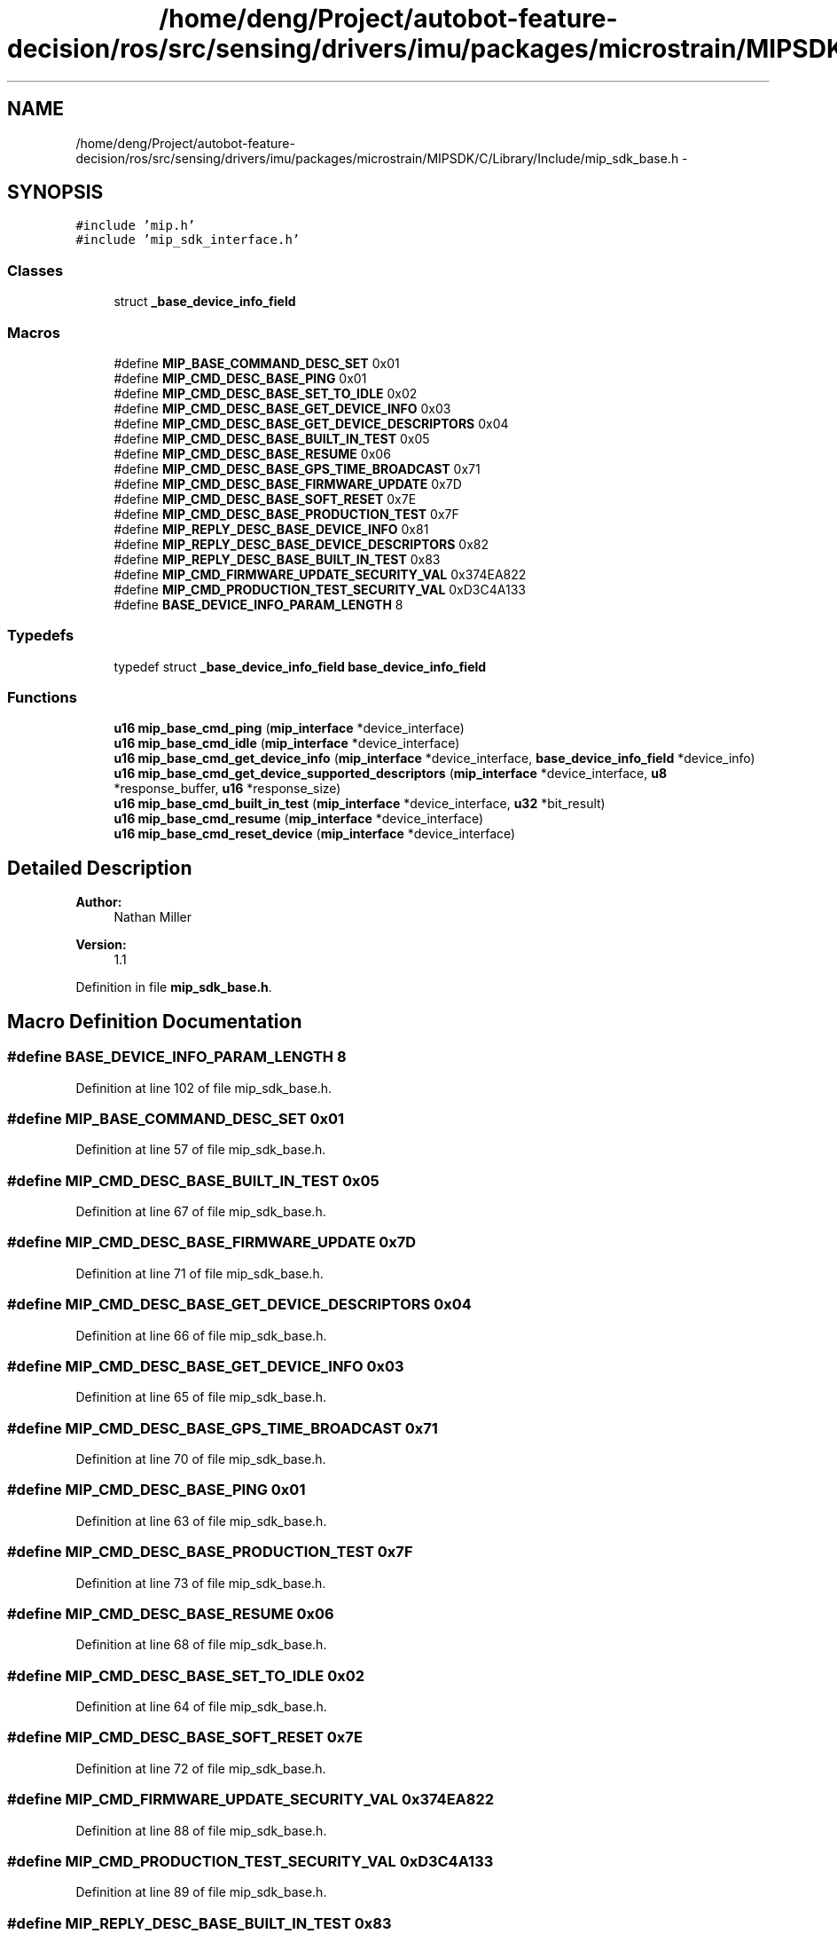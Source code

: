 .TH "/home/deng/Project/autobot-feature-decision/ros/src/sensing/drivers/imu/packages/microstrain/MIPSDK/C/Library/Include/mip_sdk_base.h" 3 "Fri May 22 2020" "Autoware_Doxygen" \" -*- nroff -*-
.ad l
.nh
.SH NAME
/home/deng/Project/autobot-feature-decision/ros/src/sensing/drivers/imu/packages/microstrain/MIPSDK/C/Library/Include/mip_sdk_base.h \- 
.SH SYNOPSIS
.br
.PP
\fC#include 'mip\&.h'\fP
.br
\fC#include 'mip_sdk_interface\&.h'\fP
.br

.SS "Classes"

.in +1c
.ti -1c
.RI "struct \fB_base_device_info_field\fP"
.br
.in -1c
.SS "Macros"

.in +1c
.ti -1c
.RI "#define \fBMIP_BASE_COMMAND_DESC_SET\fP   0x01"
.br
.ti -1c
.RI "#define \fBMIP_CMD_DESC_BASE_PING\fP   0x01"
.br
.ti -1c
.RI "#define \fBMIP_CMD_DESC_BASE_SET_TO_IDLE\fP   0x02"
.br
.ti -1c
.RI "#define \fBMIP_CMD_DESC_BASE_GET_DEVICE_INFO\fP   0x03"
.br
.ti -1c
.RI "#define \fBMIP_CMD_DESC_BASE_GET_DEVICE_DESCRIPTORS\fP   0x04"
.br
.ti -1c
.RI "#define \fBMIP_CMD_DESC_BASE_BUILT_IN_TEST\fP   0x05"
.br
.ti -1c
.RI "#define \fBMIP_CMD_DESC_BASE_RESUME\fP   0x06"
.br
.ti -1c
.RI "#define \fBMIP_CMD_DESC_BASE_GPS_TIME_BROADCAST\fP   0x71"
.br
.ti -1c
.RI "#define \fBMIP_CMD_DESC_BASE_FIRMWARE_UPDATE\fP   0x7D"
.br
.ti -1c
.RI "#define \fBMIP_CMD_DESC_BASE_SOFT_RESET\fP   0x7E"
.br
.ti -1c
.RI "#define \fBMIP_CMD_DESC_BASE_PRODUCTION_TEST\fP   0x7F"
.br
.ti -1c
.RI "#define \fBMIP_REPLY_DESC_BASE_DEVICE_INFO\fP   0x81"
.br
.ti -1c
.RI "#define \fBMIP_REPLY_DESC_BASE_DEVICE_DESCRIPTORS\fP   0x82"
.br
.ti -1c
.RI "#define \fBMIP_REPLY_DESC_BASE_BUILT_IN_TEST\fP   0x83"
.br
.ti -1c
.RI "#define \fBMIP_CMD_FIRMWARE_UPDATE_SECURITY_VAL\fP   0x374EA822"
.br
.ti -1c
.RI "#define \fBMIP_CMD_PRODUCTION_TEST_SECURITY_VAL\fP   0xD3C4A133"
.br
.ti -1c
.RI "#define \fBBASE_DEVICE_INFO_PARAM_LENGTH\fP   8"
.br
.in -1c
.SS "Typedefs"

.in +1c
.ti -1c
.RI "typedef struct \fB_base_device_info_field\fP \fBbase_device_info_field\fP"
.br
.in -1c
.SS "Functions"

.in +1c
.ti -1c
.RI "\fBu16\fP \fBmip_base_cmd_ping\fP (\fBmip_interface\fP *device_interface)"
.br
.ti -1c
.RI "\fBu16\fP \fBmip_base_cmd_idle\fP (\fBmip_interface\fP *device_interface)"
.br
.ti -1c
.RI "\fBu16\fP \fBmip_base_cmd_get_device_info\fP (\fBmip_interface\fP *device_interface, \fBbase_device_info_field\fP *device_info)"
.br
.ti -1c
.RI "\fBu16\fP \fBmip_base_cmd_get_device_supported_descriptors\fP (\fBmip_interface\fP *device_interface, \fBu8\fP *response_buffer, \fBu16\fP *response_size)"
.br
.ti -1c
.RI "\fBu16\fP \fBmip_base_cmd_built_in_test\fP (\fBmip_interface\fP *device_interface, \fBu32\fP *bit_result)"
.br
.ti -1c
.RI "\fBu16\fP \fBmip_base_cmd_resume\fP (\fBmip_interface\fP *device_interface)"
.br
.ti -1c
.RI "\fBu16\fP \fBmip_base_cmd_reset_device\fP (\fBmip_interface\fP *device_interface)"
.br
.in -1c
.SH "Detailed Description"
.PP 

.PP
\fBAuthor:\fP
.RS 4
Nathan Miller 
.RE
.PP
\fBVersion:\fP
.RS 4
1\&.1 
.RE
.PP

.PP
Definition in file \fBmip_sdk_base\&.h\fP\&.
.SH "Macro Definition Documentation"
.PP 
.SS "#define BASE_DEVICE_INFO_PARAM_LENGTH   8"

.PP
Definition at line 102 of file mip_sdk_base\&.h\&.
.SS "#define MIP_BASE_COMMAND_DESC_SET   0x01"

.PP
Definition at line 57 of file mip_sdk_base\&.h\&.
.SS "#define MIP_CMD_DESC_BASE_BUILT_IN_TEST   0x05"

.PP
Definition at line 67 of file mip_sdk_base\&.h\&.
.SS "#define MIP_CMD_DESC_BASE_FIRMWARE_UPDATE   0x7D"

.PP
Definition at line 71 of file mip_sdk_base\&.h\&.
.SS "#define MIP_CMD_DESC_BASE_GET_DEVICE_DESCRIPTORS   0x04"

.PP
Definition at line 66 of file mip_sdk_base\&.h\&.
.SS "#define MIP_CMD_DESC_BASE_GET_DEVICE_INFO   0x03"

.PP
Definition at line 65 of file mip_sdk_base\&.h\&.
.SS "#define MIP_CMD_DESC_BASE_GPS_TIME_BROADCAST   0x71"

.PP
Definition at line 70 of file mip_sdk_base\&.h\&.
.SS "#define MIP_CMD_DESC_BASE_PING   0x01"

.PP
Definition at line 63 of file mip_sdk_base\&.h\&.
.SS "#define MIP_CMD_DESC_BASE_PRODUCTION_TEST   0x7F"

.PP
Definition at line 73 of file mip_sdk_base\&.h\&.
.SS "#define MIP_CMD_DESC_BASE_RESUME   0x06"

.PP
Definition at line 68 of file mip_sdk_base\&.h\&.
.SS "#define MIP_CMD_DESC_BASE_SET_TO_IDLE   0x02"

.PP
Definition at line 64 of file mip_sdk_base\&.h\&.
.SS "#define MIP_CMD_DESC_BASE_SOFT_RESET   0x7E"

.PP
Definition at line 72 of file mip_sdk_base\&.h\&.
.SS "#define MIP_CMD_FIRMWARE_UPDATE_SECURITY_VAL   0x374EA822"

.PP
Definition at line 88 of file mip_sdk_base\&.h\&.
.SS "#define MIP_CMD_PRODUCTION_TEST_SECURITY_VAL   0xD3C4A133"

.PP
Definition at line 89 of file mip_sdk_base\&.h\&.
.SS "#define MIP_REPLY_DESC_BASE_BUILT_IN_TEST   0x83"

.PP
Definition at line 81 of file mip_sdk_base\&.h\&.
.SS "#define MIP_REPLY_DESC_BASE_DEVICE_DESCRIPTORS   0x82"

.PP
Definition at line 80 of file mip_sdk_base\&.h\&.
.SS "#define MIP_REPLY_DESC_BASE_DEVICE_INFO   0x81"

.PP
Definition at line 79 of file mip_sdk_base\&.h\&.
.SH "Typedef Documentation"
.PP 
.SS "typedef struct \fB_base_device_info_field\fP \fBbase_device_info_field\fP"

.SH "Function Documentation"
.PP 
.SS "\fBu16\fP mip_base_cmd_built_in_test (\fBmip_interface\fP * device_interface, \fBu32\fP * bit_result)"

.SH "DESCRIPTION"
.PP
Perform the device's built-in test\&. 
.SH "DETAILS"
.PP
\fBParameters:\fP
.RS 4
\fImip_interface\fP *device_interface - The device interface\&. 
.br
\fIu32\fP *bit_result - The returned bitfield result\&. 
.RE
.PP
\fBReturn values:\fP
.RS 4
\fIMIP_INTERFACE_ERROR\fP When there is a problem with the command format or the
.br
 the device communications failed\&.
.br
.br
\fIMIP_INTERFACE_OK\fP The command was successful\&.
.br
 
.RE
.PP
.SH "NOTES"
.PP
Please consult the device DCP for descriptions of BIT result values\&.
.br
A value of 0x00000000 is always success, other values indicate an error\&. 
.PP
Definition at line 261 of file mip_sdk_base\&.c\&.
.SS "\fBu16\fP mip_base_cmd_get_device_info (\fBmip_interface\fP * device_interface, \fBbase_device_info_field\fP * device_info)"

.SH "DESCRIPTION"
.PP
Get the device information structure\&. 
.SH "DETAILS"
.PP
\fBParameters:\fP
.RS 4
\fImip_interface\fP *device_interface - The device interface\&. 
.br
\fIbase_device_info_field\fP *device_info - The returned device info structure\&. 
.RE
.PP
\fBReturn values:\fP
.RS 4
\fIMIP_INTERFACE_ERROR\fP When there is a problem with the command format or the
.br
 the device communications failed\&.
.br
.br
\fIMIP_INTERFACE_OK\fP The command was successful\&.
.br
 
.RE
.PP
.SH "NOTES"
.PP
None 
.PP
Definition at line 126 of file mip_sdk_base\&.c\&.
.SS "\fBu16\fP mip_base_cmd_get_device_supported_descriptors (\fBmip_interface\fP * device_interface, \fBu8\fP * response_buffer, \fBu16\fP * response_size)"

.SH "DESCRIPTION"
.PP
Get the descriptors supported by the device\&. 
.SH "DETAILS"
.PP
\fBParameters:\fP
.RS 4
\fImip_interface\fP *device_interface - The device interface\&. 
.br
\fIu8\fP *response_buffer - The returned array of descriptors\&. 
.br
\fIu16\fP *response_size - On entry, the size of the buffer; On exit, the size of the data returned\&. 
.RE
.PP
\fBReturn values:\fP
.RS 4
\fIMIP_INTERFACE_ERROR\fP When there is a problem with the command format or the
.br
 the device communications failed\&.
.br
.br
\fIMIP_INTERFACE_OK\fP The command was successful\&.
.br
 
.RE
.PP
.SH "NOTES"
.PP
The provided buffer should be large enough to hold the maximum number of
.br
supported descriptors from any device (currently 126\&.) This would be a
.br
buffer of at least 252 bytes\&. The returned descriptors are in the format
.br
of u16 = [descriptor set (MSB), descriptor (LSB)]\&. 
.PP
Definition at line 190 of file mip_sdk_base\&.c\&.
.SS "\fBu16\fP mip_base_cmd_idle (\fBmip_interface\fP * device_interface)"

.SH "DESCRIPTION"
.PP
Put the device in idle mode\&. 
.SH "DETAILS"
.PP
\fBParameters:\fP
.RS 4
\fImip_interface\fP *device_interface - The device interface\&. 
.RE
.PP
\fBReturn values:\fP
.RS 4
\fIMIP_INTERFACE_ERROR\fP When there is a problem with the command format or the
.br
 the device communications failed\&.
.br
.br
\fIMIP_INTERFACE_OK\fP The command was successful\&.
.br
 
.RE
.PP
.SH "NOTES"
.PP
None 
.PP
Definition at line 95 of file mip_sdk_base\&.c\&.
.SS "\fBu16\fP mip_base_cmd_ping (\fBmip_interface\fP * device_interface)"

.SH "DESCRIPTION"
.PP
Ping the device\&. 
.SH "DETAILS"
.PP
\fBParameters:\fP
.RS 4
\fImip_interface\fP *device_interface - The device interface\&. 
.RE
.PP
\fBReturn values:\fP
.RS 4
\fIMIP_INTERFACE_ERROR\fP When there is a problem with the command format or the
.br
 the device communications failed\&.
.br
.br
\fIMIP_INTERFACE_OK\fP The command was successful\&.
.br
 
.RE
.PP
.SH "NOTES"
.PP
None 
.PP
Definition at line 65 of file mip_sdk_base\&.c\&.
.SS "\fBu16\fP mip_base_cmd_reset_device (\fBmip_interface\fP * device_interface)"

.SH "DESCRIPTION"
.PP
Reset the attached device\&. 
.SH "DETAILS"
.PP
\fBParameters:\fP
.RS 4
\fImip_interface\fP *device_interface - The device interface\&. 
.RE
.PP
\fBReturn values:\fP
.RS 4
\fIMIP_INTERFACE_ERROR\fP When there is a problem with the command format or the
.br
 the device communications failed\&.
.br
.br
\fIMIP_INTERFACE_OK\fP The command was successful\&.
.br
 
.RE
.PP
.SH "NOTES"
.PP
If communicating via USB, it is important to close the port immediately after
.br
calling this function\&. Failure to do so may result in the designated port
.br
hanging\&. 
.PP
Definition at line 350 of file mip_sdk_base\&.c\&.
.SS "\fBu16\fP mip_base_cmd_resume (\fBmip_interface\fP * device_interface)"

.SH "DESCRIPTION"
.PP
Resume any enabled continuous data streams\&. This is the reverse of \fCidle\fP\&. 
.SH "DETAILS"
.PP
\fBParameters:\fP
.RS 4
\fImip_interface\fP *device_interface - The device interface\&. 
.RE
.PP
\fBReturn values:\fP
.RS 4
\fIMIP_INTERFACE_ERROR\fP When there is a problem with the command format or the
.br
 the device communications failed\&.
.br
.br
\fIMIP_INTERFACE_OK\fP The command was successful\&.
.br
 
.RE
.PP
.SH "NOTES"
.PP
None 
.PP
Definition at line 318 of file mip_sdk_base\&.c\&.
.SH "Author"
.PP 
Generated automatically by Doxygen for Autoware_Doxygen from the source code\&.
